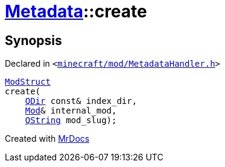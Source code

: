 [#Metadata-create-05]
= xref:Metadata.adoc[Metadata]::create
:relfileprefix: ../
:mrdocs:


== Synopsis

Declared in `&lt;https://github.com/PrismLauncher/PrismLauncher/blob/develop/launcher/minecraft/mod/MetadataHandler.h#L38[minecraft&sol;mod&sol;MetadataHandler&period;h]&gt;`

[source,cpp,subs="verbatim,replacements,macros,-callouts"]
----
xref:Metadata/ModStruct.adoc[ModStruct]
create(
    xref:QDir.adoc[QDir] const& index&lowbar;dir,
    xref:Mod.adoc[Mod]& internal&lowbar;mod,
    xref:QString.adoc[QString] mod&lowbar;slug);
----



[.small]#Created with https://www.mrdocs.com[MrDocs]#
